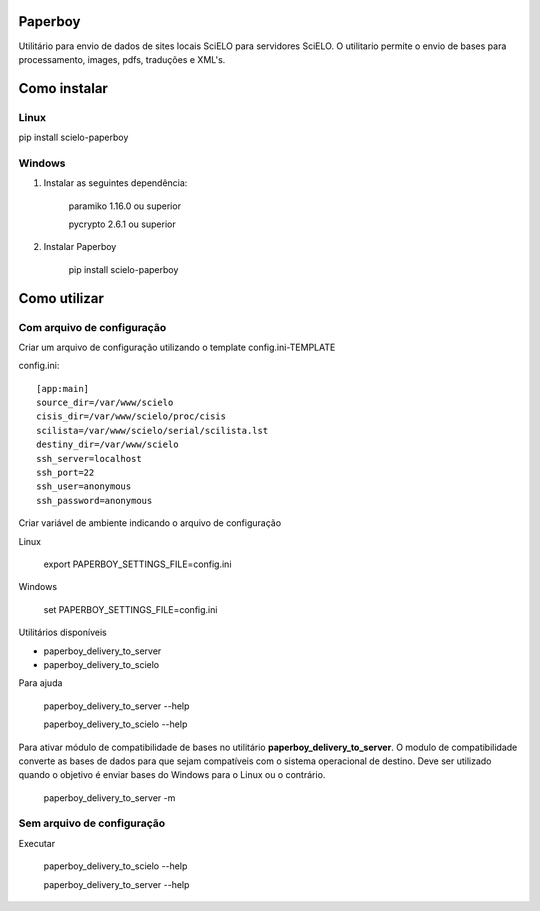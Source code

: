 Paperboy
========

Utilitário para envio de dados de sites locais SciELO para servidores SciELO. O 
utilitario permite o envio de bases para processamento, images, pdfs, traduções
e XML's.

Como instalar
=============

Linux
-----

pip install scielo-paperboy

Windows
-------

1. Instalar as seguintes dependência:

    paramiko 1.16.0 ou superior

    pycrypto 2.6.1 ou superior


2. Instalar Paperboy

    pip install scielo-paperboy

Como utilizar
=============

Com arquivo de configuração
---------------------------

Criar um arquivo de configuração utilizando o template config.ini-TEMPLATE

config.ini::

    [app:main]
    source_dir=/var/www/scielo
    cisis_dir=/var/www/scielo/proc/cisis
    scilista=/var/www/scielo/serial/scilista.lst
    destiny_dir=/var/www/scielo
    ssh_server=localhost
    ssh_port=22
    ssh_user=anonymous
    ssh_password=anonymous

Criar variável de ambiente indicando o arquivo de configuração

Linux

    export PAPERBOY_SETTINGS_FILE=config.ini

Windows

    set PAPERBOY_SETTINGS_FILE=config.ini

Utilitários disponíveis

* paperboy_delivery_to_server
* paperboy_delivery_to_scielo

Para ajuda

    paperboy_delivery_to_server --help
    
    paperboy_delivery_to_scielo --help

Para ativar módulo de compatibilidade de bases no utilitário **paperboy_delivery_to_server**. O modulo de compatibilidade
converte as bases de dados para que sejam compatíveis com o sistema operacional
de destino. Deve ser utilizado quando o objetivo é enviar bases do Windows para
o Linux ou o contrário.

    paperboy_delivery_to_server -m

Sem arquivo de configuração
---------------------------

Executar

    paperboy_delivery_to_scielo --help

    paperboy_delivery_to_server --help
